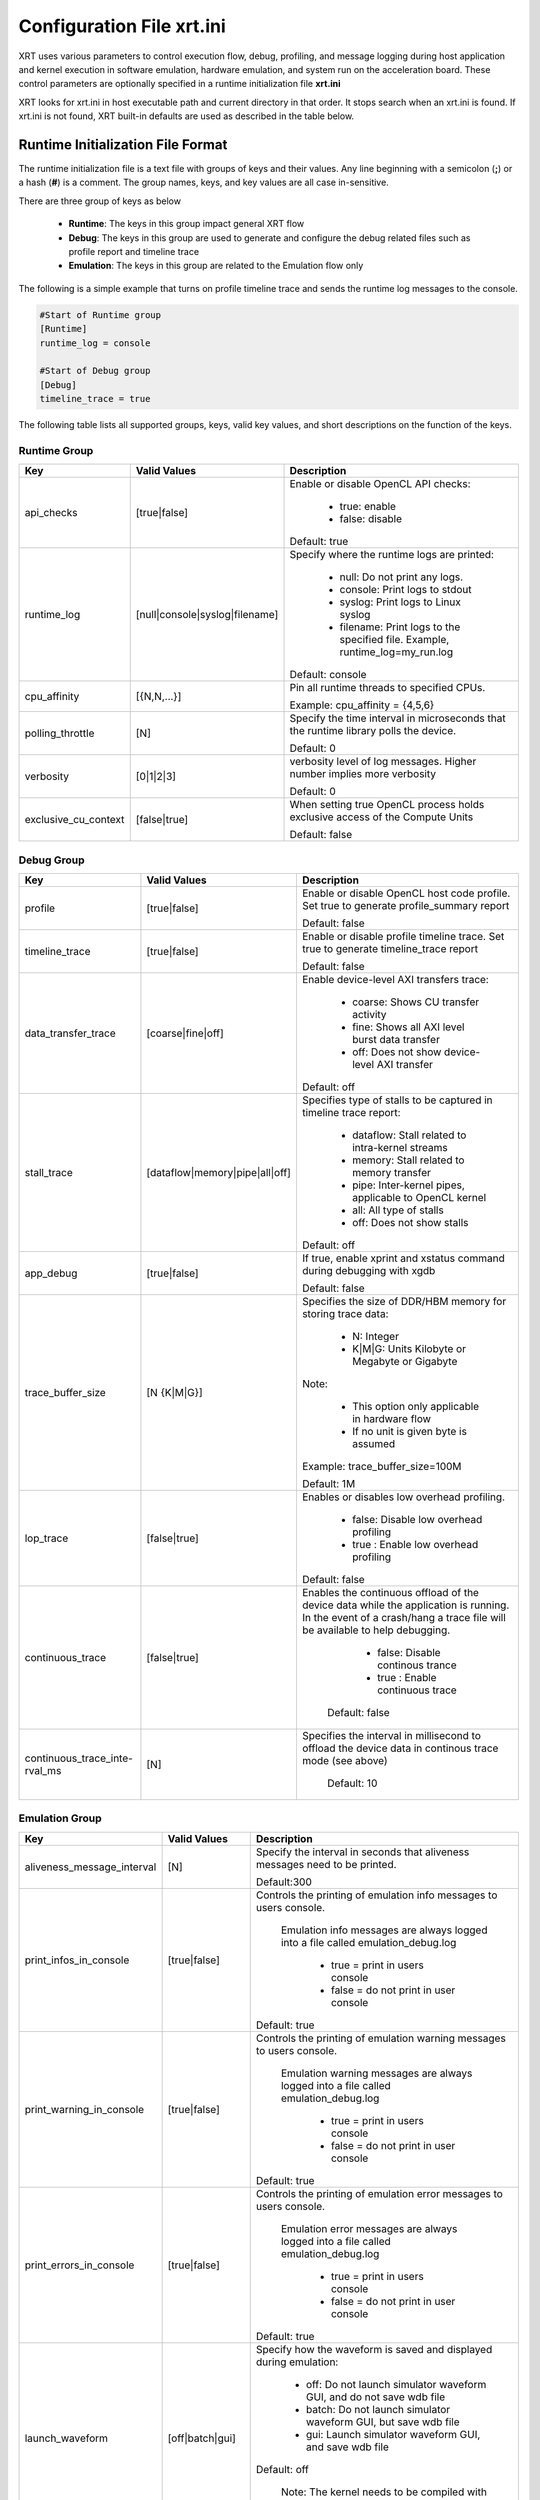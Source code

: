 .. _xrt_ini.rst:

Configuration File xrt.ini
**************************

XRT uses various parameters to control execution flow, debug, profiling, and message logging during host application and kernel execution in software emulation, hardware emulation, and system run on the acceleration board. These control parameters are optionally specified in a runtime initialization file **xrt.ini**

XRT looks for xrt.ini in host executable path and current directory in that order. It stops search when an xrt.ini is found. If xrt.ini is not found, XRT built-in defaults are used as described in the table below.

Runtime Initialization File Format
~~~~~~~~~~~~~~~~~~~~~~~~~~~~~~~~~~
The runtime initialization file is a text file with groups of keys and their values. Any line beginning with a semicolon (**;**) or a hash (**#**) is a comment. The group names, keys, and key values are all case in-sensitive.

There are three group of keys as below

  - **Runtime**: The keys in this group impact general XRT flow
  - **Debug**: The keys in this group are used to generate and configure the debug related files such as profile report and timeline trace
  - **Emulation**: The keys in this group are related to the Emulation flow only

The following is a simple example that turns on profile timeline trace and sends the runtime log messages to the console.

.. code-block:: ini

   #Start of Runtime group
   [Runtime]
   runtime_log = console

   #Start of Debug group
   [Debug]
   timeline_trace = true




The following table lists all supported groups, keys, valid key values, and short descriptions on the function of the keys.

Runtime Group
=============

+---------------------+------------------------------+-------------------------------------------+
|  Key                |  Valid Values                |             Description                   |
+=====================+==============================+===========================================+
| api_checks          |  [true|false]                |Enable or disable OpenCL API checks:       |
|                     |                              |                                           |
|                     |                              |     - true: enable                        |
|                     |                              |     - false: disable                      |
|                     |                              |                                           |
|                     |                              |Default: true                              |
+---------------------+------------------------------+-------------------------------------------+
| runtime_log         |[null|console|syslog|filename]|Specify where the runtime logs are printed:|
|                     |                              |                                           |
|                     |                              |     - null: Do not print any logs.        |
|                     |                              |     - console: Print logs to stdout       |
|                     |                              |     - syslog: Print logs to Linux syslog  |
|                     |                              |     - filename: Print logs to the         |
|                     |                              |       specified file.                     |
|                     |                              |       Example, runtime_log=my_run.log     |
|                     |                              |                                           |
|                     |                              |Default: console                           |
+---------------------+------------------------------+-------------------------------------------+
| cpu_affinity        | [{N,N,...}]                  |Pin all runtime threads to specified CPUs. |
|                     |                              |                                           |
|                     |                              |Example: cpu_affinity = {4,5,6}            |
+---------------------+------------------------------+-------------------------------------------+
| polling_throttle    | [N]                          |Specify the time interval in microseconds  |
|                     |                              |that the runtime library polls the device. |
|                     |                              |                                           |
|                     |                              |Default: 0                                 |
+---------------------+------------------------------+-------------------------------------------+
| verbosity           | [0|1|2|3]                    |verbosity level of log messages. Higher    |
|                     |                              |number implies more verbosity              |
|                     |                              |                                           |
|                     |                              |Default: 0                                 |
+---------------------+------------------------------+-------------------------------------------+
|exclusive_cu_context | [false|true]                 |When setting true OpenCL process holds     |
|                     |                              |exclusive access of the Compute Units      |
|                     |                              |                                           |
|                     |                              |Default: false                             |
+---------------------+------------------------------+-------------------------------------------+








Debug Group
===========

+----------------------+------------------------------+------------------------------------------------------+
|  Key                 |  Valid Values                |             Description                              |
+======================+==============================+======================================================+
| profile              |  [true|false]                |Enable or disable OpenCL host code profile. Set true  |
|                      |                              |to generate profile_summary report                    |
|                      |                              |                                                      |
|                      |                              |Default: false                                        |
+----------------------+------------------------------+------------------------------------------------------+
| timeline_trace       |  [true|false]                |Enable or disable profile timeline trace. Set true to |
|                      |                              |generate timeline_trace report                        |
|                      |                              |                                                      |
|                      |                              |Default: false                                        |
+----------------------+------------------------------+------------------------------------------------------+
| data_transfer_trace  |  [coarse|fine|off]           |Enable device-level AXI transfers trace:              |
|                      |                              |                                                      |
|                      |                              |     - coarse: Shows CU transfer activity             |
|                      |                              |     - fine: Shows all AXI level burst data transfer  |
|                      |                              |     - off: Does not show device-level AXI transfer   |
|                      |                              |                                                      |
|                      |                              |Default: off                                          |
+----------------------+------------------------------+------------------------------------------------------+
| stall_trace          |[dataflow|memory|pipe|all|off]|Specifies type of stalls to be captured in timeline   |
|                      |                              |trace report:                                         |
|                      |                              |                                                      |
|                      |                              |     - dataflow: Stall related to intra-kernel streams|
|                      |                              |     - memory: Stall related to memory transfer       |
|                      |                              |     - pipe: Inter-kernel pipes, applicable to OpenCL |
|                      |                              |       kernel                                         |
|                      |                              |     - all: All type of stalls                        |
|                      |                              |     - off: Does not show stalls                      |
|                      |                              |                                                      |
|                      |                              |Default: off                                          |
+----------------------+------------------------------+------------------------------------------------------+
| app_debug            | [true|false]                 |If true, enable xprint and xstatus command during     |
|                      |                              |debugging with xgdb                                   |
|                      |                              |                                                      |
|                      |                              |Default: false                                        |
+----------------------+------------------------------+------------------------------------------------------+
| trace_buffer_size    |[N {K|M|G}]                   |Specifies the size of DDR/HBM memory for storing trace|
|                      |                              |data:                                                 |
|                      |                              |                                                      |
|                      |                              |     - N: Integer                                     |
|                      |                              |     - K|M|G: Units Kilobyte or Megabyte or Gigabyte  |
|                      |                              |                                                      |
|                      |                              |Note:                                                 |
|                      |                              |                                                      |
|                      |                              |   - This option only applicable in hardware flow     |
|                      |                              |   - If no unit is given byte is assumed              |
|                      |                              |                                                      |
|                      |                              |Example: trace_buffer_size=100M                       |
|                      |                              |                                                      |
|                      |                              |Default: 1M                                           |
+----------------------+------------------------------+------------------------------------------------------+
| lop_trace            |[false|true]                  | Enables or disables low overhead profiling.          |
|                      |                              |                                                      |
|                      |                              |     - false: Disable low overhead profiling          |
|                      |                              |     - true : Enable low overhead profiling           |
|                      |                              |                                                      |
|                      |                              | Default: false                                       |
|                      |                              |                                                      |
+----------------------+------------------------------+------------------------------------------------------+
| continuous_trace     |[false|true]                  |Enables the continuous offload of the device data     |
|                      |                              |while the application is running. In the event of a   |
|                      |                              |crash/hang a trace file will be available to help     |
|                      |                              |debugging.                                            |
|                      |                              |                                                      |
|                      |                              |     - false: Disable continous trance                |
|                      |                              |     - true : Enable continuous trace                 |
|                      |                              |                                                      |
|                      |                              | Default: false                                       |
+----------------------+------------------------------+------------------------------------------------------+
|continuous_trace_inte-|[N]                           |Specifies the interval in millisecond to offload      |
|rval_ms               |                              |the device data in continous trace mode (see above)   |
|                      |                              |                                                      |
|                      |                              | Default: 10                                          |
+----------------------+------------------------------+------------------------------------------------------+

Emulation Group
===============

+---------------------------+----------------------------+---------------------------------------------------+
|  Key                      |  Valid Values              |             Description                           |
+===========================+============================+===================================================+
| aliveness_message_interval|  [N]                       |Specify the interval in seconds that aliveness     |
|                           |                            |messages need to be printed.                       |
|                           |                            |                                                   |
|                           |                            |Default:300                                        |
+---------------------------+----------------------------+---------------------------------------------------+
| print_infos_in_console    |  [true|false]              |Controls the printing of emulation info messages   |
|                           |                            |to users console.                                  |
|                           |                            |                                                   |
|                           |                            |  Emulation info messages are always logged into a |
|                           |                            |  file called emulation_debug.log                  |
|                           |                            |                                                   |
|                           |                            |     - true = print in users console               |
|                           |                            |     - false = do not print in user console        |
|                           |                            |                                                   |
|                           |                            |Default: true                                      |
+---------------------------+----------------------------+---------------------------------------------------+
| print_warning_in_console  |  [true|false]              |Controls the printing of emulation warning messages|
|                           |                            |to users console.                                  |
|                           |                            |                                                   |
|                           |                            | Emulation warning messages are always logged into |
|                           |                            | a file called emulation_debug.log                 |
|                           |                            |                                                   |
|                           |                            |     - true = print in users console               |
|                           |                            |     - false = do not print in user console        |
|                           |                            |                                                   |
|                           |                            |Default: true                                      |
+---------------------------+----------------------------+---------------------------------------------------+
| print_errors_in_console   |  [true|false]              |Controls the printing of emulation error messages  |
|                           |                            |to users console.                                  |
|                           |                            |                                                   |
|                           |                            | Emulation error messages are always logged into a |
|                           |                            | file called emulation_debug.log                   |
|                           |                            |                                                   |
|                           |                            |     - true = print in users console               |
|                           |                            |     - false = do not print in user console        |
|                           |                            |                                                   |
|                           |                            |Default: true                                      |
+---------------------------+----------------------------+---------------------------------------------------+
|launch_waveform            |  [off|batch|gui]           |Specify how the waveform is saved and displayed    |
|                           |                            |during emulation:                                  |
|                           |                            |                                                   |
|                           |                            |   - off: Do not launch simulator waveform GUI, and|
|                           |                            |     do not save wdb file                          |
|                           |                            |   - batch: Do not launch simulator waveform GUI,  |
|                           |                            |     but save wdb file                             |
|                           |                            |   - gui: Launch simulator waveform GUI, and save  |
|                           |                            |     wdb file                                      |
|                           |                            |                                                   |
|                           |                            |Default: off                                       |
|                           |                            |                                                   |
|                           |                            | Note: The kernel needs to be compiled with debug  |
|                           |                            | enabled for the waveform to be saved and          |
|                           |                            | displayed in the simulator GUI.                   |
+---------------------------+----------------------------+---------------------------------------------------+
|timeout_scale              |[na|ms|sec|min]             |Specify the time scaling unit of timeout specified |
|                           |                            |clPollStreams command, otherwise Emulation does not|
|                           |                            |support timeout specified in clPollStreams command |
|                           |                            |                                                   |
|                           |                            | Default:na (not applicable)                       |
+---------------------------+----------------------------+---------------------------------------------------+
